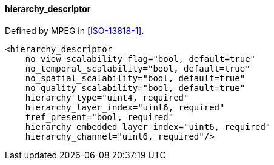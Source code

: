 ==== hierarchy_descriptor

Defined by MPEG in <<ISO-13818-1>>.

[source,xml]
----
<hierarchy_descriptor
    no_view_scalability_flag="bool, default=true"
    no_temporal_scalability="bool, default=true"
    no_spatial_scalability="bool, default=true"
    no_quality_scalability="bool, default=true"
    hierarchy_type="uint4, required"
    hierarchy_layer_index="uint6, required"
    tref_present="bool, required"
    hierarchy_embedded_layer_index="uint6, required"
    hierarchy_channel="uint6, required"/>
----
